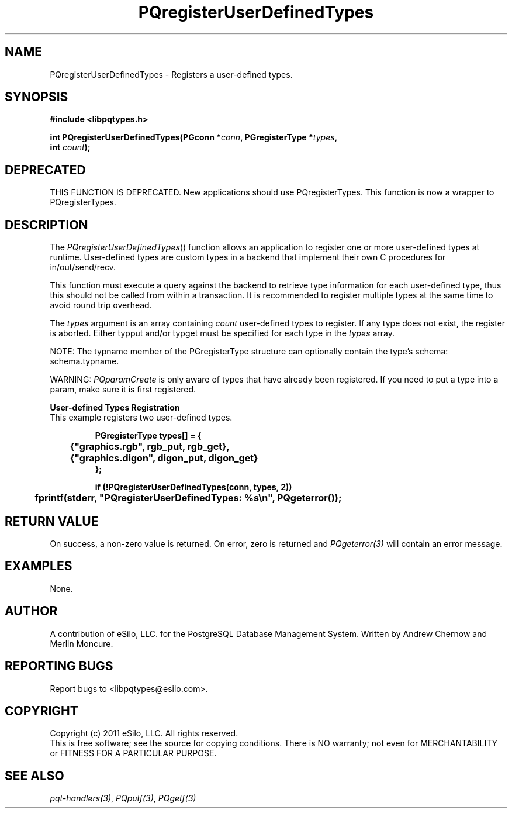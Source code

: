 .TH "PQregisterUserDefinedTypes" 3 2011 "libpqtypes" "libpqtypes Manual"
.SH NAME
PQregisterUserDefinedTypes \- Registers a user-defined types.
.SH SYNOPSIS
.LP
\fB#include <libpqtypes.h>
.br
.sp
int PQregisterUserDefinedTypes(PGconn *\fIconn\fP, PGregisterType *\fItypes\fP,
.br
                               int \fIcount\fP);
\fP
.SH DEPRECATED
.LP
THIS FUNCTION IS DEPRECATED.  New applications should use PQregisterTypes.
This function is now a wrapper to PQregisterTypes.
.SH DESCRIPTION
.LP
The \fIPQregisterUserDefinedTypes\fP() function allows an application
to register one or more user-defined types at runtime.  User-defined types
are custom types in a backend that implement their own C procedures for
in/out/send/recv.

This function must execute a query against the backend to retrieve type
information for each user-defined type, thus this should not be called
from within a transaction.  It is recommended to register multiple types at
the same time to avoid round trip overhead.

The \fItypes\fP argument is an array containing \fIcount\fP user-defined
types to register. If any type does not exist, the register
is aborted.  Either typput and/or typget must be specified for each type
in the \fItypes\fP array.

NOTE: The typname member of the PGregisterType structure can optionally
contain the type's schema: schema.typname.

WARNING: \fIPQparamCreate\fP is only aware of types that have already been
registered.  If you need to put a type into a param, make sure it is first
registered.

\fBUser-defined Types Registration\fP
.br
This example registers two user-defined types.
.nf
.RS
.LP
\fBPGregisterType types[] = {
	{"graphics.rgb", rgb_put, rgb_get},
	{"graphics.digon", digon_put, digon_get}
};

if (!PQregisterUserDefinedTypes(conn, types, 2))
	fprintf(stderr, "PQregisterUserDefinedTypes: %s\\n", PQgeterror());
\fP
.RE
.fi

.SH RETURN VALUE
.LP
On success, a non-zero value is returned.  On error, zero is
returned and \fIPQgeterror(3)\fP will contain an error message.
.SH EXAMPLES
.LP
None.
.SH AUTHOR
.LP
A contribution of eSilo, LLC. for the PostgreSQL Database Management System.
Written by Andrew Chernow and Merlin Moncure.
.SH REPORTING BUGS
.LP
Report bugs to <libpqtypes@esilo.com>.
.SH COPYRIGHT
.LP
Copyright (c) 2011 eSilo, LLC. All rights reserved.
.br
This is free software; see the source for copying conditions.
There is NO warranty; not even for MERCHANTABILITY or  FITNESS
FOR A PARTICULAR PURPOSE.
.SH SEE ALSO
.LP
\fIpqt-handlers(3)\fP, \fIPQputf(3)\fP, \fIPQgetf(3)\fP

